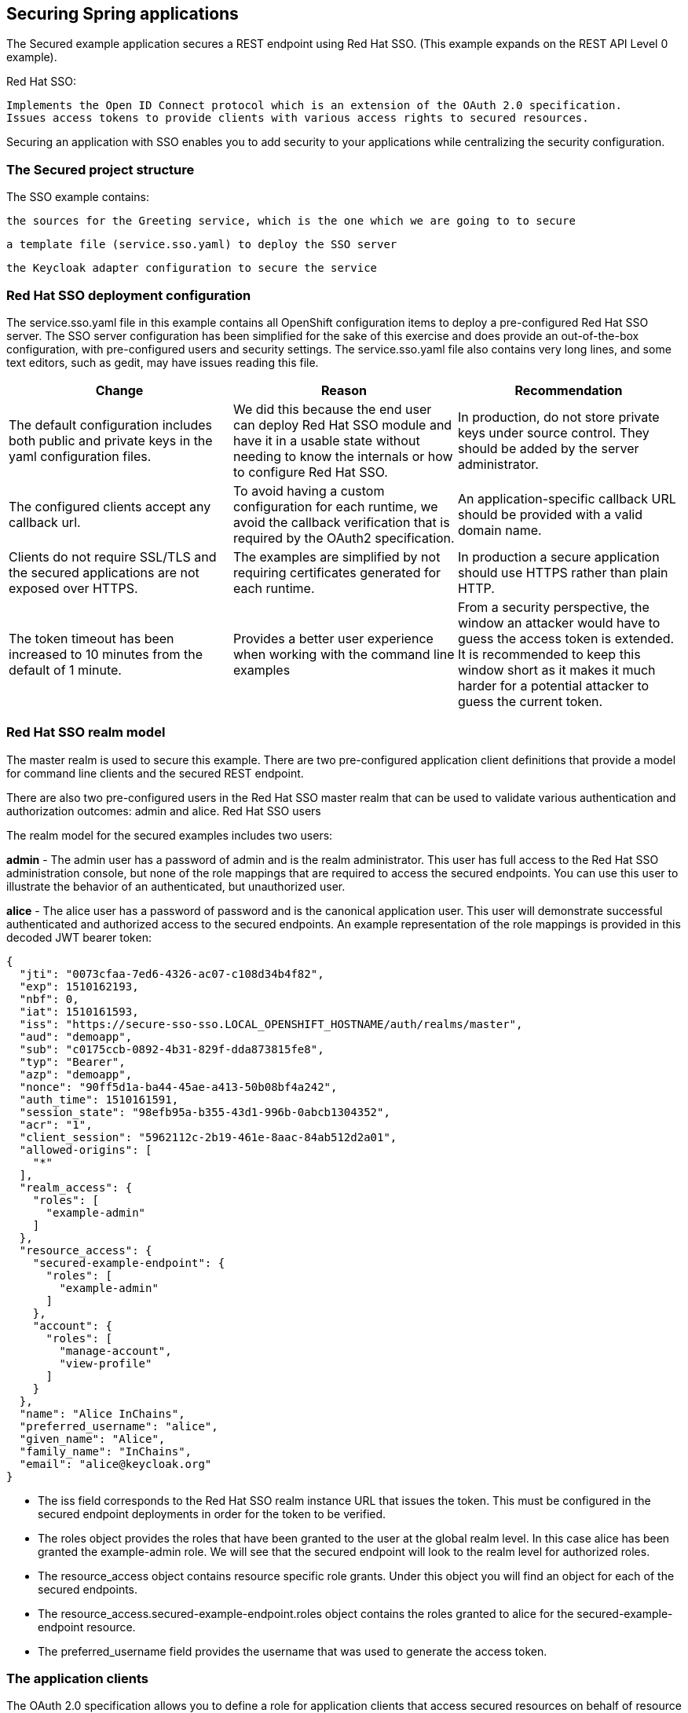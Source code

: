 == Securing Spring applications








The Secured example application secures a REST endpoint using Red Hat SSO. (This example expands on the REST API Level 0 example).

Red Hat SSO:

    Implements the Open ID Connect protocol which is an extension of the OAuth 2.0 specification.
    Issues access tokens to provide clients with various access rights to secured resources.

Securing an application with SSO enables you to add security to your applications while centralizing the security configuration.

=== The Secured project structure

The SSO example contains:

    the sources for the Greeting service, which is the one which we are going to to secure

    a template file (service.sso.yaml) to deploy the SSO server

    the Keycloak adapter configuration to secure the service

=== Red Hat SSO deployment configuration
The service.sso.yaml file in this example contains all OpenShift configuration items to deploy a pre-configured Red Hat SSO server. The SSO server configuration has been simplified for the sake of this exercise and does provide an out-of-the-box configuration, with pre-configured users and security settings. The service.sso.yaml file also contains very long lines, and some text editors, such as gedit, may have issues reading this file.

[options="header,footer"]
|=======================
|Change|Reason      |Recommendation
|The default configuration includes both public and private keys in the yaml configuration files.    |We did this because the end user can deploy Red Hat SSO module and have it in a usable state without needing to know the internals or how to configure Red Hat SSO.     |In production, do not store private keys under source control. They should be added by the server administrator.
|The configured clients accept any callback url.    |To avoid having a custom configuration for each runtime, we avoid the callback verification that is required by the OAuth2 specification.    |An application-specific callback URL should be provided with a valid domain name.
|Clients do not require SSL/TLS and the secured applications are not exposed over HTTPS.    |The examples are simplified by not requiring certificates generated for each runtime.     |In production a secure application should use HTTPS rather than plain HTTP.
|The token timeout has been increased to 10 minutes from the default of 1 minute.    |Provides a better user experience when working with the command line examples|From a security perspective, the window an attacker would have to guess the access token is extended. It is recommended to keep this window short as it makes it much harder for a potential attacker to guess the current token.
|=======================

=== Red Hat SSO realm model

The master realm is used to secure this example. There are two pre-configured application client definitions that provide a model for command line clients and the secured REST endpoint.

There are also two pre-configured users in the Red Hat SSO master realm that can be used to validate various authentication and authorization outcomes: admin and alice.
Red Hat SSO users

The realm model for the secured examples includes two users:

*admin*
- The admin user has a password of admin and is the realm administrator. This user has full access to the Red Hat SSO administration console, but none of the role mappings that are required to access the secured endpoints. You can use this user to illustrate the behavior of an authenticated, but unauthorized user.

*alice*
- The alice user has a password of password and is the canonical application user. This user will demonstrate successful authenticated and authorized access to the secured endpoints. An example representation of the role mappings is provided in this decoded JWT bearer token:

[source, bash]
----

{
  "jti": "0073cfaa-7ed6-4326-ac07-c108d34b4f82",
  "exp": 1510162193,
  "nbf": 0,
  "iat": 1510161593,
  "iss": "https://secure-sso-sso.LOCAL_OPENSHIFT_HOSTNAME/auth/realms/master", 
  "aud": "demoapp",
  "sub": "c0175ccb-0892-4b31-829f-dda873815fe8",
  "typ": "Bearer",
  "azp": "demoapp",
  "nonce": "90ff5d1a-ba44-45ae-a413-50b08bf4a242",
  "auth_time": 1510161591,
  "session_state": "98efb95a-b355-43d1-996b-0abcb1304352",
  "acr": "1",
  "client_session": "5962112c-2b19-461e-8aac-84ab512d2a01",
  "allowed-origins": [
    "*"
  ],
  "realm_access": {
    "roles": [ 
      "example-admin"
    ]
  },
  "resource_access": { 
    "secured-example-endpoint": {
      "roles": [
        "example-admin" 
      ]
    },
    "account": {
      "roles": [
        "manage-account",
        "view-profile"
      ]
    }
  },
  "name": "Alice InChains",
  "preferred_username": "alice", 
  "given_name": "Alice",
  "family_name": "InChains",
  "email": "alice@keycloak.org"
}

----

- The iss field corresponds to the Red Hat SSO realm instance URL that issues the token. This must be configured in the secured endpoint deployments in order for the token to be verified.

- The roles object provides the roles that have been granted to the user at the global realm level. In this case alice has been granted the example-admin role. We will see that the secured endpoint will look to the realm level for authorized roles.

- The resource_access object contains resource specific role grants. Under this object you will find an object for each of the secured endpoints.

- The resource_access.secured-example-endpoint.roles object contains the roles granted to alice for the secured-example-endpoint resource.

- The preferred_username field provides the username that was used to generate the access token.


=== The application clients

The OAuth 2.0 specification allows you to define a role for application clients that access secured resources on behalf of resource owners. The master realm has the following application clients defined:

*demoapp*
- This is a confidential type client with a client secret that is used to obtain an access token. The token contains grants for the alice user which enable alice to access the Thorntail, Eclipse Vert.x, Node.js and Spring Boot based REST example application deployments.

*secured-example-endpoint*
- The secured-example-endpoint is a bearer-only type of client that requires a example-admin role for accessing the associated resources, specifically the Greeting service.

=== Spring Boot SSO adapter configuration

The SSO adapter is the client side, or client to the SSO server, component that enforces security on the web resources. In this specific case, it is the Greeting service.

Both the SSO adapter and endpoint security are configured in src/main/resources/application.properties.
Example application.properties file
[source, bash]
----
$ # Adapter configuration
keycloak.realm=${realm:master} 
keycloak.realm-key=...
keycloak.auth-server-url=${sso.auth.server.url} 
keycloak.resource=${client.id:secured-example-endpoint} 
keycloak.credentials.secret=${secret:1daa57a2-b60e-468b-a3ac-25bd2dc2eadc} 
keycloak.use-resource-role-mappings=true 
keycloak.bearer-only=true 
# Endpoint security configuration
keycloak.securityConstraints[0].securityCollections[0].name=admin stuff 
keycloak.securityConstraints[0].securityCollections[0].authRoles[0]=example-admin 
keycloak.securityConstraints[0].securityCollections[0].patterns[0]=/api/greeting 
----

- The security realm to be used. 
- The address of the Red Hat SSO server (Interpolation at build time).
- The actual keycloak client configuration.
- Secret to access authentication server.
- Check the token for application level role mappings for the user.
- If enabled the adapter will not attempt to authenticate users, but only verify bearer tokens.
- A simple name for the security constraint.
- A roles needed to access a secured endpont.
- A secured endpoints path pattern.

=== Deploying the Secured example application using the oc CLI client

- Create a new OpenShift project.

    $ oc new-project evalsXX-spring (e.g. evals01)

- Navigate to the secured-example (cd secured-example)

- Deploy the Red Hat SSO server using the service.sso.yaml

    $ oc create -f service.sso.yaml

[source, bash]
----
$ mvn clean fabric8:deploy -Popenshift -DskipTests \
          -DSSO_AUTH_SERVER_URL=$(oc get route secure-sso -o jsonpath='{"https://"}{.spec.host}{"/auth\n"}')
----

This process generates the uberjar file as well as the OpenShift resources and deploys them to the current project
Following is the openshift webconsole from a deployed project

image::_sso_springfinalocpshot.png[Secured App Deployment]

Lets move on to test our application both on the terminal and the browser.

=== Authenticating to the Secured example application API endpoint

The Secured example application provides a default HTTP endpoint that accepts GET requests if the caller is authenticated and authorized. The client first authenticates against the Red Hat SSO server and then performs a GET request against the Secured example application using the access token returned by the authentication step.
Getting the Secured example application API endpoint

In a terminal application, execute the oc get routes command to get all routes for this project including your secured applications route.

=== Authenticating HTTP requests using the command line

Request a token by sending a HTTP POST request to the Red Hat SSO server. In the following example, the jq CLI tool is used to extract the token value from the JSON response.

The secured example endpoint URL. For more information, see Getting the Secured example application API endpoint.

The jq command-line tool (optional). To download the tool and for more information, see https://stedolan.github.io/jq/.

Lets request an access token with curl, the credentials, and <SSO_AUTH_SERVER_URL>

[source, bash]
----
curl -sk -X POST https://<SSO_AUTH_SERVER_URL>/auth/realms/master/protocol/openid-connect/token \
  -d grant_type=password \
  -d username=alice\
  -d password=password \
  -d client_id=demoapp \
  -d client_secret=1daa57a2-b60e-468b-a3ac-25bd2dc2eadc
----

extract the token and assign it on the shell like this TOKEN=

<SSO_AUTH_SERVER_URL> is the url of the secure-sso service.

The attributes, such as username, password, and client_secret are usually kept secret, but the above command uses the default provided credentials with this example for demonstration purpose.

Invoke the Secured service. Attach the access (bearer) token to the HTTP headers:
[source, bash]
----
    $ curl -v -H "Authorization: Bearer $TOKEN" http://<SERVICE_HOST>/api/greeting

    {
        "content": "Hello, World!",
        "id": 2
    }
----

    Example 2. A sample GET Request Headers with an Access (Bearer) Token
[source, bash]
----
    > GET /api/greeting HTTP/1.1
    > Host: <SERVICE_HOST>
    > User-Agent: curl/7.51.0
    > Accept: */*
    > Authorization: Bearer $TOKEN
[source, bash]
----

<SERVICE_HOST> is the URL of the secured example endpoint. For more information, see Getting the Secured example application API endpoint.

Verify the signature of the access token.

The access token is a JSON Web Token, so you can decode it using the JWT Debugger, you use `jwt.io` for that.

In a web browser, navigate to the JWT Debugger website.

Select RS256 from the Algorithm drop down menu.
Make sure the web form has been updated after you made the selection, so it displays the correct RSASHA256(…​) information in the Signature section. If it has not, try switching to HS256 and then back to RS256.

    Paste the following content in the topmost text box into the VERIFY SIGNATURE section:
[source, bash]
----
        -----BEGIN PUBLIC KEY-----
        MIIBIjANBgkqhkiG9w0BAQEFAAOCAQ8AMIIBCgKCAQEAoETnPmN55xBJjRzN/cs30OzJ9olkteLVNRjzdTxFOyRtS2ovDfzdhhO9XzUcTMbIsCOAZtSt8K+6yvBXypOSYvI75EUdypmkcK1KoptqY5KEBQ1KwhWuP7IWQ0fshUwD6jI1QWDfGxfM/h34FvEn/0tJ71xN2P8TI2YanwuDZgosdobx/PAvlGREBGuk4BgmexTOkAdnFxIUQcCkiEZ2C41uCrxiS4CEe5OX91aK9HKZV4ZJX6vnqMHmdDnsMdO+UFtxOBYZio+a1jP4W3d7J5fGeiOaXjQCOpivKnP2yU2DPdWmDMyVb67l8DRA+jh0OJFKZ5H2fNgE3II59vdsRwIDAQAB
        -----END PUBLIC KEY-----
----

This is the master realm public key from the Red Hat SSO server deployment of the Secured example application.

Paste the token output from the client output into the Encoded box.

The Signature Verified sign is displayed on the debugger page.

=== Authenticating HTTP requests using the web interface

In addition to the HTTP API, the secured endpoint also contains a web interface to interact with.

Lets see how security is enforced, how you authenticate, and how you work with the authentication token. In a web browser, navigate to the endpoint URL.

==== Perform an unauthenticated request:

Click the Invoke button. 

image::sso_springmain.png[Unauthenticated Secured Example Web Interface]

The services responds with an HTTP 401 Unauthorized status code.

image::sso_springunauthenticated.png[Unauthenticated Error Message]
        
==== Perform an authenticated request as a user:

Click the Login button to authenticate against Red Hat SSO. You will be redirected to the SSO server.

Log in as the Alice user. You will be redirected back to the web interface.
You can see the access (bearer) token in the command line output at the bottom of the page.

image::sso_springalice.png[Authenticated Secured Example Web Interface (as Alice)]

Click Invoke again to access the Greeting service.

Confirm that there is no exception and the JSON response payload is displayed. This means the service accepted your access (bearer) token and you are authorized access to the Greeting service.

image::sso_springinvokealice.png[The Result of an Authenticated Greeting Request (as Alice)]

==== Perform an authenticated request as an admininstrator:

    Click the Invoke button.

    Confirm that this sends an unauthenticated request to the Greeting service.

    Click the Login button and log in as the admin user.

image::sso_springadmin.png[Authenticated Secured Example Web Interface (as admin)]

Click the Invoke button.

The service responds with an HTTP 403 Forbidden status code because the admin user is not authorized to access the Greeting service.
image::sso_springunauthorized.png[Unauthorized Error Message]

=== Running Integration tests with SSO
Now that we have deployed an example greeting service and secured it. In most cases we would like to test and ensure integrations between services and components are working.

In a your terminal application, navigate to the directory with your project.
- Create the Red Hat SSO server application:

- Create a new project for integrations `evalsXX-spring-integration`
[source, bash]
----
oc create -f service.sso.yaml
----

- Wait until the Red Hat SSO server is ready. Go to the Web console or view the output of oc get pods to check if the pod running the Red Hat SSO server is ready.

- Execute the integration tests:

- mvn clean verify -Popenshift,openshift-it -DSSO_AUTH_SERVER_URL=$(oc get route secure-sso -o jsonpath='{"https://"}{.spec.host}{"/auth\n"}')

